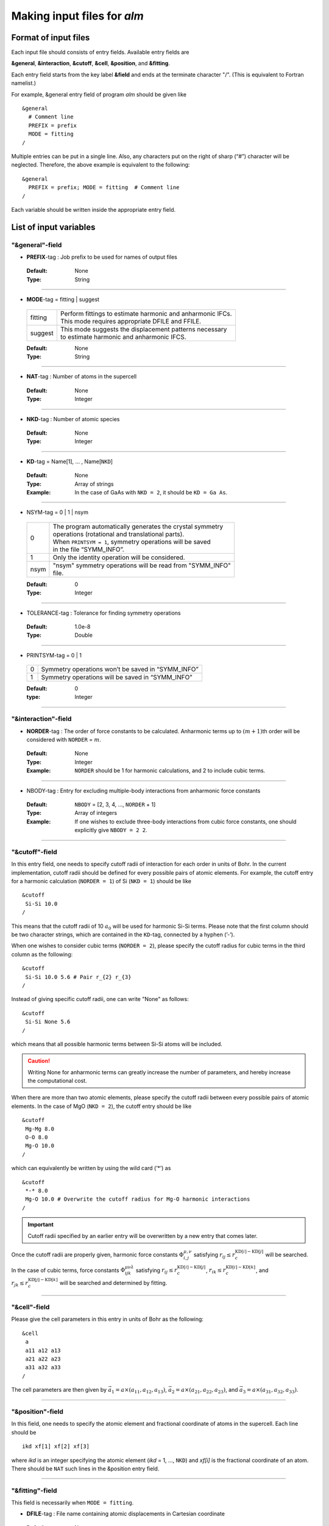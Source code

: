 
Making input files for *alm*
----------------------------

.. _reference_input_alm:

Format of input files
~~~~~~~~~~~~~~~~~~~~~

Each input file should consists of entry fields.
Available entry fields are 

**&general**, **&interaction**, **&cutoff**, **&cell**, **&position**, and **&fitting**.


Each entry field starts from the key label **&field** and ends at the terminate character "/". (This is equivalent to Fortran namelist.) 

For example, &general entry field of program *alm* should be given like

::

  &general
    # Comment line
    PREFIX = prefix
    MODE = fitting
  /

Multiple entries can be put in a single line. Also, any characters put on the right of sharp (“#”) character will be neglected. Therefore, the above example is equivalent to the following::
  
  &general
    PREFIX = prefix; MODE = fitting  # Comment line
  /

Each variable should be written inside the appropriate entry field.


.. _label_inputvar_alm:

List of input variables
~~~~~~~~~~~~~~~~~~~~~~~


"&general"-field
++++++++++++++++


* **PREFIX**-tag : Job prefix to be used for names of output files

 :Default:  None
 :Type: String

````

* **MODE**-tag = fitting | suggest

 ========= ===========================================================
  fitting  | Perform fittings to estimate harmonic and anharmonic IFCs. 
           | This mode requires appropriate DFILE and FFILE.

  suggest  | This mode suggests the displacement patterns necessary 
           | to estimate harmonic and anharmonic IFCS.
 ========= ===========================================================

 :Default: None
 :Type: String

````

* **NAT**-tag : Number of atoms in the supercell

 :Default: None
 :Type: Integer

````

* **NKD**-tag : Number of atomic species

 :Default: None
 :Type: Integer

````

* **KD**-tag = Name[1], ... , Name[``NKD``]

 :Default: None
 :Type: Array of strings
 :Example: In the case of GaAs with ``NKD = 2``, it should be ``KD = Ga As``.

````

* NSYM-tag = 0 | 1 | nsym

 ===== ==========================================================
   0   | The program automatically generates the crystal symmetry 
       | operations (rotational and translational parts). 
       | When ``PRINTSYM = 1``, symmetry operations will be saved 
       | in the file “SYMM_INFO”.

   1   | Only the identity operation will be considered.
  nsym | "nsym" symmetry operations will be read from "SYMM_INFO" 
       | file.
 ===== ==========================================================

 :Default: 0
 :Type: Integer

````

* TOLERANCE-tag : Tolerance for finding symmetry operations
  
 :Default: 1.0e-8
 :Type: Double

````

* PRINTSYM-tag = 0 | 1

 === ====================================================
  0   Symmetry operations won’t be saved in “SYMM_INFO”
  1   Symmetry operations will be saved in “SYMM_INFO”
 === ====================================================

 :Default: 0
 :type: Integer

````

"&interaction"-field
++++++++++++++++++++


* **NORDER**-tag : The order of force constants to be calculated. Anharmonic terms up to :math:`(m+1)`\ th order will be considered with ``NORDER`` = :math:`m`.

 :Default: None
 :Type: Integer
 :Example: ``NORDER`` should be 1 for harmonic calculations, and 2 to include cubic terms.

````

* NBODY-tag : Entry for excluding multiple-body interactions from anharmonic force constants
 
 :Default: ``NBODY`` = [2, 3, 4, ..., ``NORDER`` + 1]
 :Type: Array of integers
 :Example: If one wishes to exclude three-body interactions from cubic force constants, one should explicitly give ``NBODY = 2 2``.

````

"&cutoff"-field
+++++++++++++++

In this entry field, one needs to specify cutoff radii of interaction for each order in units of Bohr. 
In the current implementation, cutoff radii should be defined for every possible pairs of atomic elements. 
For example, the cutoff entry for a harmonic calculation (``NORDER = 1``) of Si (``NKD = 1``) should be like
::

 &cutoff
  Si-Si 10.0
 /

This means that the cutoff radii of 10 :math:`a_{0}` will be used for harmonic Si-Si terms. 
Please note that the first column should be two character strings, which are contained in the ``KD``-tag, 
connected by a hyphen (’-’). 

When one wishes to consider cubic terms (``NORDER = 2``), please specify the cutoff radius for cubic terms in the third column as the following::

 
 &cutoff
  Si-Si 10.0 5.6 # Pair r_{2} r_{3}
 /

Instead of giving specific cutoff radii, one can write "None" as follows::

 &cutoff
  Si-Si None 5.6
 /

which means that all possible harmonic terms between Si-Si atoms will be included. 

.. caution::

  Writing None for anharmonic terms can greatly increase the number of parameters, 
  and hereby increase the computational cost.

When there are more than two atomic elements, please specify the cutoff radii between every possible pairs of atomic elements. In the case of MgO (``NKD = 2``), the cutoff entry should be like
::
 
 &cutoff
  Mg-Mg 8.0
  O-O 8.0
  Mg-O 10.0
 /

which can equivalently be written by using the wild card (’*’) as
::

 &cutoff
  *-* 8.0
  Mg-O 10.0 # Overwrite the cutoff radius for Mg-O harmonic interactions
 /

.. important::

  Cutoff radii specified by an earlier entry will be overwritten by a new entry that comes later.

Once the cutoff radii are properly given, harmonic force constants
:math:`\Phi_{i,j}^{\mu,\nu}` satisfying :math:`r_{ij} \le r_{c}^{\mathrm{KD}[i]-\mathrm{KD}[j]}` will be searched.

In the case of cubic terms, force constants :math:`\Phi_{ijk}^{\mu\nu\lambda}` satisfying :math:`r_{ij} \le r_{c}^{\mathrm{KD}[i]-\mathrm{KD}[j]}`, :math:`r_{ik} \le r_{c}^{\mathrm{KD}[i]-\mathrm{KD}[k]}`, and
:math:`r_{jk} \le r_{c}^{\mathrm{KD}[j]-\mathrm{KD}[k]}` will be searched and determined by fitting.

````

"&cell"-field
+++++++++++++

Please give the cell parameters in this entry in units of Bohr as the following::

 &cell
  a
  a11 a12 a13
  a21 a22 a23
  a31 a32 a33
 /

The cell parameters are then given by :math:`\vec{a}_{1} = a \times (a_{11}, a_{12}, a_{13})`,
:math:`\vec{a}_{2} = a \times (a_{21}, a_{22}, a_{23})`, and :math:`\vec{a}_{3} = a \times (a_{31}, a_{32}, a_{33})`.

````

"&position"-field
+++++++++++++++++

In this field, one needs to specify the atomic element and fractional coordinate of atoms in the supercell. 
Each line should be
::

  ikd xf[1] xf[2] xf[3]

where `ikd` is an integer specifying the atomic element (`ikd` = 1, ..., ``NKD``) and `xf[i]` is the
fractional coordinate of an atom. There should be ``NAT`` such lines in the &position entry field.


````

"&fitting"-field
+++++++++++++++++

This field is necessarily when ``MODE = fitting``.

* **DFILE**-tag : File name containing atomic displacements in Cartesian coordinate

 :Default: None
 :Type: String
 :Description: The format of ``DFILE`` can be found :ref:`here <label_format_DFILE>`

````

* **FFILE**-tag : File name containing atomic forces in Cartesian coordinate

 :Default: None
 :Type: String
 :Description: The format of ``FFILE`` can be found :ref:`here <label_format_DFILE>`

````

* **NDATA**-tag : Number of displacement-force data sets

 :Default: None
 :Type: Integer
 :Description: ``DFILE`` and ``FFILE`` should contain at least ``NDATA``:math:`\times` ``NAT`` lines.

````

* NSTART, NEND-tags : Specifies the range of data to be used for fitting

 :Default: ``NSTART = 1``, ``NEND = NDATA``
 :Type: Integer
 :Example: When one wishes to use the data in the range of [20:30] out of 50 entries, one should set ``NSTART = 20`` and ``NEND = 30``.

````

* ICONST-tag = 0 | 1 | 2 | 3

 ===== =========================================================================
   0    No constrans
   1    Constraints for translational invariance will be imposed between IFCs.
   2   | In addition to ``ICONST = 1``, constraints for rotational invariance
       | will be imposed up to (``NORDER`` + 1)th order.
   3   | In addition to ``ICONST = 2``, constraints for rotational invariance
       | between (``NORDER`` + 1)th order and (``NORDER`` + 2)th order, which
       | are zero, will be considered. 
 ===== =========================================================================

 :Default: 1
 :Type: Integer

````

* ROTAXIS-tag : Rotation axis used to estimate constraints for rotational invariance. This entry is necessarily when ``ICONST > 1``.

 :Default: None
 :Type: String
 :Example: When one wants to consider the rotational invariance around :math:`x`\ -axis, one should give ``ROTAXIS = x``. If one needs additional constraints for the rotation around :math:`y`\ -axis, ``ROTAXIS`` should be ``ROTAXIS = xy``. 

````

* FC2XML-tag : XML file to which the harmonic terms will be fixed upon fitting

 :Default: None
 :Type: String
 :Description: When ``FC2XML``-tag is given, harmonic force constants will be fixed to the values stored in the ``FC2XML`` file. This may be useful for optimizing cubic and higher-order terms without changing the harmonic terms. Please make sure that the number of harmonic terms in the new computational condition be the same as that in the ``FC2XML`` file.


````

.. _label_format_DFILE:

Format of DFILE and FFILE
~~~~~~~~~~~~~~~~~~~~~~~~~

The displacement-force data sets obtained by first-principles (or classical force-field) calculations
have to be saved to ``DFILE`` and ``FFILE`` to estimate IFCs with ``MODE = fitting``.
In ``DFILE``, please explicitly specify the atomic displacements :math:`u_{\alpha}(\ell\kappa)` **in units of Bohr** as follows:
 
.. math::
    :nowrap:
  
    \begin{eqnarray*}
     u_{x}(1) & u_{y}(1) & u_{z}(1) \\
     u_{x}(2) & u_{y}(2) & u_{z}(2) \\
     & \vdots & \\
     u_{x}(\mathrm{NAT}) & u_{y}(\mathrm{NAT}) & u_{z}(\mathrm{NAT})
    \end{eqnarray*}

When there are ``NAT`` atoms in the supercell and ``NDATA`` data sets, 
there should be  ``NAT`` :math:`\times` ``NDATA`` lines in the ``DFILE`` without blank lines.
In ``FFILE``, please specify the corresponding atomic forces **in units of Ryd/Bohr**.
